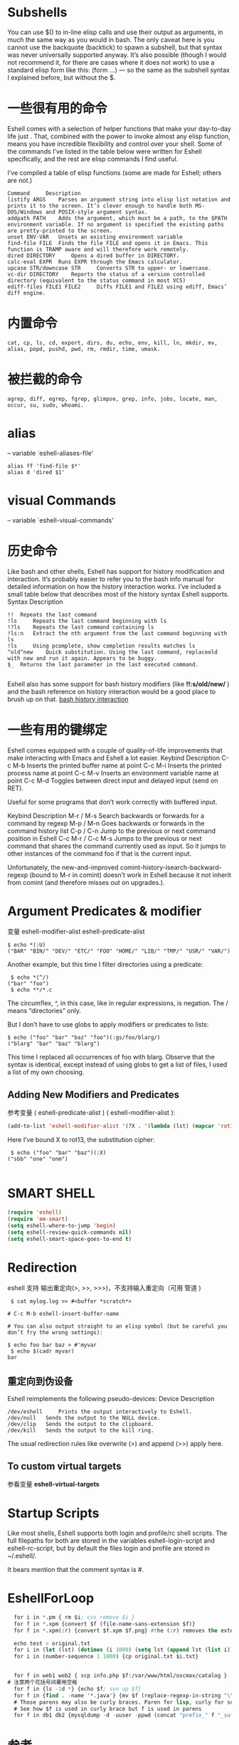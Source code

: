 #+BEGIN_COMMENT
.. title: eshell
.. slug: eshell
.. date: 2013-10-05 00:33:07 +0800
.. tags: emacs, eshell
.. link: 
.. description: 
.. type: text
#+END_COMMENT

#+HTML: <!-- TEASER_END -->

* Subshells
You can use $() to in-line elisp calls and use their output as arguments, in much the same way as you would in bash. The only caveat here is you cannot use the backquote (backtick) to spawn a subshell, but that syntax was never universally supported anyway. It’s also possible (though I would not recommend it, for there are cases where it does not work) to use a standard elisp form like this: (form ...) — so the same as the subshell syntax I explained before, but without the $.
* 一些很有用的命令

Eshell comes with a selection of helper functions that make your day-to-day life just . That, combined with the power to invoke almost any elisp function, means you have incredible flexibility and control over your shell. Some of the commands I’ve listed in the table below were written for Eshell specifically, and the rest are elisp commands I find useful.

I’ve compiled a table of elisp functions (some are made for Eshell; others are not.)

#+BEGIN_EXAMPLE
Command 	Description
listify ARGS 	Parses an argument string into elisp list notation and prints it to the screen. It’s clever enough to handle both MS-DOS/Windows and POSIX-style argument syntax.
addpath PATH 	Adds the argument, which must be a path, to the $PATH environment variable. If no argument is specified the existing paths are pretty-printed to the screen.
unset ENV-VAR 	Unsets an existing environment variable
find-file FILE 	Finds the file FILE and opens it in Emacs. This function is TRAMP aware and will therefore work remotely.
dired DIRECTORY 	Opens a dired buffer in DIRECTORY.
calc-eval EXPR 	Runs EXPR through the Emacs calculator.
upcase STR/downcase STR 	Converts STR to upper- or lowercase.
vc-dir DIRECTORY 	Reports the status of a version controlled directory (equivalent to the status command in most VCS)
ediff-files FILE1 FILE2 	Diffs FILE1 and FILE2 using ediff, Emacs’ diff engine.
#+END_EXAMPLE

* 内置命令
: cat, cp, ls, cd, export, dirs, du, echo, env, kill, ln, mkdir, mv, alias, popd, pushd, pwd, rm, rmdir, time, umask.
* 被拦截的命令
: agrep, diff, egrep, fgrep, glimpse, grep, info, jobs, locate, man, occur, su, sudo, whoami.
* alias
-- variable `eshell-aliases-file'

#+BEGIN_SRC shell
alias ff 'find-file $*'
alias d 'dired $1'
#+END_SRC

* visual Commands
-- variable `eshell-visual-commands'

* 历史命令

Like bash and other shells, Eshell has support for history modification and interaction. It’s probably easier to refer you to the bash info manual for detailed information on how the history interaction works. I’ve included a small table below that describes most of the history syntax Eshell supports.
Syntax 	Description
#+BEGIN_EXAMPLE
!! 	Repeats the last command
!ls 	Repeats the last command beginning with ls
!?ls 	Repeats the last command containing ls
!ls:n 	Extract the nth argument from the last command beginning with ls
!ls 	Using pcomplete, show completion results matches ls
^old^new 	Quick substitution. Using the last command, replaceold with new and run it again. Appears to be buggy.
$_ 	Returns the last parameter in the last executed command.

#+END_EXAMPLE

Eshell also has some support for bash history modifiers (like *!!:s/old/new/* ) and the bash reference on history interaction would be a good place to brush up on that.
[[http://www.gnu.org/software/bash/manual/bash.html#History-Interaction][bash history interaction]]
* 一些有用的键绑定

Eshell comes equipped with a couple of quality-of-life improvements that make interacting with Emacs and Eshell a lot easier.
Keybind 	Description
C-c M-b 	Inserts the printed buffer name at point
C-c M-i 	Inserts the printed process name at point
C-c M-v 	Inserts an environment variable name at point
C-c M-d 	Toggles between direct input and delayed input (send on RET).

Useful for some programs that don’t work correctly with buffered input.


Keybind 	Description
M-r / M-s 	Search backwards or forwards for a command by regexp
M-p / M-n 	Goes backwards or forwards in the command history list
C-p / C-n 	Jump to the previous or next command position in Eshell
C-c M-r / C-c M-s 	Jumps to the previous or next command that shares the command currently used as input. So it jumps to other instances of the command foo if that is the current input.

Unfortunately, the new-and-improved comint-history-isearch-backward-regexp (bound to M-r in comint) doesn’t work in Eshell because it not inherit from comint (and therefore misses out on upgrades.).

* Argument Predicates & modifier
 变量 eshell-modifier-alist eshell-predicate-alist

#+BEGIN_SRC shell
$ echo *(:U)
("BAR" "BIN/" "DEV/" "ETC/" "FOO" "HOME/" "LIB/" "TMP/" "USR/" "VAR/")
#+END_SRC

Another example, but this time I filter directories using a predicate:

#+BEGIN_SRC shell
 $ echo *(^/)
("bar" "foo")
 $ echo **/*.c
#+END_SRC
The circumflex, ^, in this case, like in regular expressions, is negation. The / means “directories” only.

But I don’t have to use globs to apply modifiers or predicates to lists:

#+BEGIN_SRC shell	
$ echo ("foo" "bar" "baz" "foo")(:gs/foo/blarg/)
("blarg" "bar" "baz" "blarg")
#+END_SRC 

This time I replaced all occurrences of foo with blarg. Observe that the syntax is identical, except instead of using globs to get a list of files, I used a list of my own choosing.

** Adding New Modifiers and Predicates

参考变量 ( eshell-predicate-alist ) ( eshell-modifier-alist ):

#+BEGIN_SRC emacs-lisp
(add-to-list 'eshell-modifier-alist '(?X . '(lambda (lst) (mapcar 'rot13 lst))))
#+END_SRC

Here I’ve bound X to rot13, the substitution cipher:

#+BEGIN_SRC shell
 $ echo ("foo" "bar" "baz")(:X)
("sbb" "one" "onm")

#+END_SRC

* SMART SHELL

#+BEGIN_SRC emacs-lisp 
(require 'eshell)
(require 'em-smart)
(setq eshell-where-to-jump 'begin)
(setq eshell-review-quick-commands nil)
(setq eshell-smart-space-goes-to-end t)
#+END_SRC
* Redirection
eshell 支持 输出重定向(>, >>, >>>)，不支持输入重定向（可用 管道 )
#+BEGIN_SRC shell
 $ cat mylog.log >> #<buffer *scratch*>

# C-c M-b eshell-insert-buffer-name

# You can also output straight to an elisp symbol (but be careful you don’t fry the wrong settings):

$ echo foo bar baz > #'myvar
 $ echo $(cadr myvar)
bar
#+END_SRC 
** 重定向到伪设备

Eshell reimplements the following pseudo-devices:
Device 	Description
#+BEGIN_EXAMPLE
/dev/eshell 	Prints the output interactively to Eshell.
/dev/null 	Sends the output to the NULL device.
/dev/clip 	Sends the output to the clipboard.
/dev/kill 	Sends the output to the kill ring.
#+END_EXAMPLE

The usual redirection rules like overwrite (>) and append (>>) apply here.
** To custom virtual targets

参看变量 *eshell-virtual-targets*
* Startup Scripts

Like most shells, Eshell supports both login and profile/rc shell scripts. The full filepaths for both are stored in the variables eshell-login-script and eshell-rc-script, but by default the files login and profile are stored in ~/.eshell/.

It bears mention that the comment syntax is #.
* EshellForLoop
#+BEGIN_SRC emacs-lisp
  for i in *.pm { rm $i; cvs remove $i }
  for f in *.xpm {convert $f (file-name-sans-extension $f)}
  for f in *.xpm(:r) {convert $f.xpm $f.png} #the (:r) removes the extension
  
  echo test > original.txt
  for i in (let (lst) (dotimes (i 1000) (setq lst (append lst (list i)))) lst) {cp original.txt $i.txt}
  for i in (number-sequence 1 1000) {cp original.txt $i.txt}
  
  
  for f in web1 web2 { scp info.php $f:/var/www/html/oscmax/catalog }
# 注意两个花括号间要用空格
  for f in {ls -1d *} {echo $f; svn up $f}
  for f in {find . -name '*.java'} {mv $f (replace-regexp-in-string "\\.java$" ".scala" f)}
  # Those parens may also be curly braces. Paren for lisp, curly for subshell.
  # See how $f is used in curly brace but f is used in parens
  for f in db1 db2 {mysqldump -d -uuser -ppwd (concat "prefix_" f "_suffix") >(concat "/tmp/backup_" f ".sql")}
  
#+END_SRC

* 参考
+ http://www.masteringemacs.org/articles/2010/12/13/complete-guide-mastering-eshell/ [fn:1]

* Footnotes

[fn:1] http://www.masteringemacs.org/articles/2010/12/13/complete-guide-mastering-eshell/

